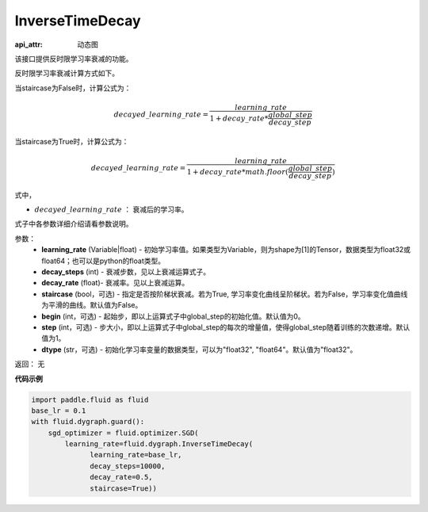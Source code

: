 .. _cn_api_fluid_dygraph_InverseTimeDecay:

InverseTimeDecay
-------------------------------


.. py:class:: paddle.fluid.dygraph.InverseTimeDecay(learning_rate, decay_steps, decay_rate, staircase=False, begin=0, step=1, dtype='float32')

:api_attr: 动态图



该接口提供反时限学习率衰减的功能。

反时限学习率衰减计算方式如下。

当staircase为False时，计算公式为：

.. math::

    decayed\_learning\_rate = \frac{learning\_rate}{1 + decay\_rate * \frac{global\_step}{decay\_step}}  

当staircase为True时，计算公式为：

.. math::

    decayed\_learning\_rate = \frac{learning\_rate}{1 + decay\_rate * math.floor(\frac{global\_step}{decay\_step})}

式中，

- :math:`decayed\_learning\_rate` ： 衰减后的学习率。
式子中各参数详细介绍请看参数说明。

参数：
    - **learning_rate** (Variable|float) - 初始学习率值。如果类型为Variable，则为shape为[1]的Tensor，数据类型为float32或float64；也可以是python的float类型。
    - **decay_steps** (int) - 衰减步数，见以上衰减运算式子。
    - **decay_rate** (float)- 衰减率。见以上衰减运算。
    - **staircase** (bool，可选) - 指定是否按阶梯状衰减。若为True, 学习率变化曲线呈阶梯状。若为False，学习率变化值曲线为平滑的曲线。默认值为False。
    - **begin** (int，可选) - 起始步，即以上运算式子中global_step的初始化值。默认值为0。
    - **step** (int，可选) - 步大小，即以上运算式子中global_step的每次的增量值，使得global_step随着训练的次数递增。默认值为1。
    - **dtype** (str，可选) - 初始化学习率变量的数据类型，可以为"float32", "float64"。默认值为"float32"。

返回： 无

**代码示例**

.. code-block:: python

    import paddle.fluid as fluid
    base_lr = 0.1
    with fluid.dygraph.guard():
        sgd_optimizer = fluid.optimizer.SGD(
            learning_rate=fluid.dygraph.InverseTimeDecay(
                  learning_rate=base_lr,
                  decay_steps=10000,
                  decay_rate=0.5,
                  staircase=True))



